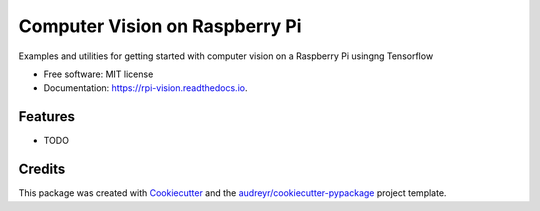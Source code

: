 ===============================
Computer Vision on Raspberry Pi
===============================


.. image:: https://img.shields.io/pypi/v/rpi_vision.svg
        :target: https://pypi.python.org/pypi/rpi_vision

.. image:: https://img.shields.io/travis/leigh-johnson/rpi_vision.svg
        :target: https://travis-ci.org/leigh-johnson/rpi_vision

.. image:: https://readthedocs.org/projects/rpi-vision/badge/?version=latest
        :target: https://rpi-vision.readthedocs.io/en/latest/?badge=latest
        :alt: Documentation Status




Examples and utilities for getting started with computer vision on a Raspberry Pi usingng Tensorflow


* Free software: MIT license
* Documentation: https://rpi-vision.readthedocs.io.


Features
--------

* TODO

Credits
-------

This package was created with Cookiecutter_ and the `audreyr/cookiecutter-pypackage`_ project template.

.. _Cookiecutter: https://github.com/audreyr/cookiecutter
.. _`audreyr/cookiecutter-pypackage`: https://github.com/audreyr/cookiecutter-pypackage
